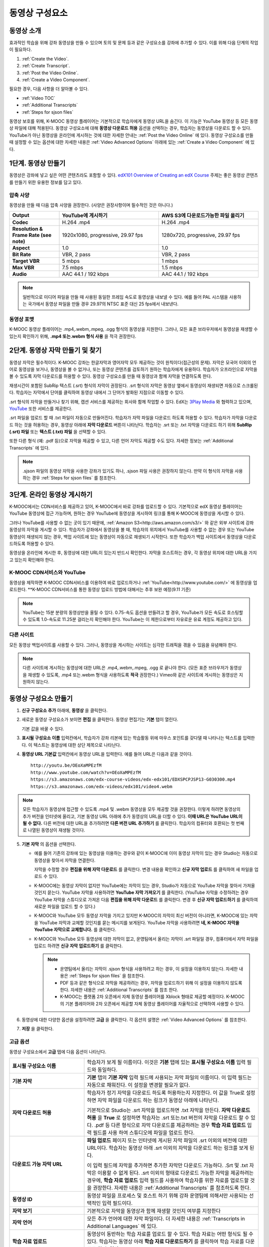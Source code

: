 .. _Working with Video Components:

#############################
동영상 구성요소
#############################

**********************
동영상 소개
**********************

효과적인 학습을 위해 강좌 동영상을 만들 수 있으며 토의 및 문제 등과 같은 구성요소를 강좌에 추가할 수 있다. 이를 위해 다음 단계의 작업이 필요하다.

#. :ref:`Create the Video`.
#. :ref:`Create Transcript`.
#. :ref:`Post the Video Online`.
#. :ref:`Create a Video Component`.

필요한 경우, 다음 사항을 더 알아볼 수 있다.

* :ref:`Video TOC`
* :ref:`Additional Transcripts`
* :ref:`Steps for sjson files`

.. 참고:: 강좌에 동영상을 추가하기 전에 :ref:`Best Practices for Accessible Media` 를 읽어보길 권장한다.

동영상 보호를 위해, K-MOOC 동영상 플레이어는 기본적으로 학습자에게 동영상 URL을 숨긴다. 이 기능은 YouTube 동영상 등 모든 동영상 파일에 대해 적용된다.  
동영상 구성요소에 대해 **동영상 다운로드 허용** 옵션을 선택하는 경우, 학습자는 동영상을 다운로드 할 수 있다. YouTube가 아닌 동영상을 온라인에 게시하는 것에 대한 자세한 안내는 :ref:`Post the Video Online` 에 있다. 동영상 구성요소를 만들 때 설정할 수 있는 옵션에 대한 자세한 내용은 :ref:`Video Advanced Options` 아래에 있는 :ref:`Create a Video Component` 에 있다. 
 
.. _Create the Video:

************************
1단계. 동영상 만들기
************************

동영상은 강좌에 넣고 싶은 어떤 콘텐츠라도 포함할 수 있다. `edX101 Overview of Creating an edX Course`_  주제는 좋은 동영상 콘텐츠를 만들기 위한 유용한 정보를 담고 있다. 

.. _Compression Specifications:

====================================
압축 사양
====================================

동영상을 만들 때 다음 압축 사양을 권장한다. (사양은 권장사항이며 필수적인 것은 아니다.)

.. list-table::
   :widths: 10 20 20
   :stub-columns: 1

   * - Output
     - **YouTube에 게시하기**
     - **AWS S3에 다운로드가능한 파일 올리기**
   * - Codec
     - H.264 .mp4
     - H.264 .mp4
   * - Resolution & Frame Rate (see note)
     - 1920x1080, progressive, 29.97 fps 
     - 1280x720, progressive, 29.97 fps
   * - Aspect
     - 1.0
     - 1.0
   * - Bit Rate
     - VBR, 2 pass 
     - VBR, 2 pass  
   * - Target VBR
     - 5 mbps
     - 1 mbps
   * - Max VBR
     - 7.5 mbps
     - 1.5 mbps
   * - Audio
     - AAC 44.1 / 192 kbps
     - AAC 44.1 / 192 kbps

.. note:: 일반적으로 미디어 파일을 만들 때 사용된 동일한 프레임 속도로 동영상을 내보낼 수 있다. 예를 들어 PAL 시스템을 사용하는 국가에서 동영상 파일을 만들 경우 29.97의 NTSC 표준 대신 25 fps에서 내보낸다.

.. _Video Formats:

==================
동영상 포맷
==================

K-MOOC 동영상 플레이어는 .mp4,.webm,.mpeg, .ogg 형식의 동영상을 지원한다. 그러나, 모든 표준 브라우저에서 동영상을 재생할 수 있는지 확인하기 위해, **.mp4 또는.webm 형식 사용** 을 적극 권장한다.

.. _Create Transcript:

*********************************************
2단계. 동영상 자막 만들기 및 찾기 
*********************************************

동영상 자막은 필수적이다. K-MOOC 강좌는 한글자막과 영어자막 모두 제공하는 것이 원칙이다(접근성의 문제). 자막은 모국어 이외의 언어로 동영상을 보거나, 동영상을 볼 수 없거나, 또는 동영상 콘텐츠를 검토하기 원하는 학습자에게 유용하다. 학습자가 오프라인으로 자막을 볼 수 있도록 자막 다운로드를 허용할 수 있다. 동영상 구성요소를 만들 때 동영상과 함께 자막을 연결하도록 한다. 

재생시간이 포함된 SubRip 텍스트 (.srt) 형식의 자막이 권장된다. .srt 형식의 자막은 동영상 옆에서 동영상이 재생되면 자동으로 스크롤된다. 학습자는 자막에서 단어를 클릭하여 동영상 내에서 그 단어가 발화된 지점으로 이동할 수 있다.

.srt 형식의 자막을 만들거나 찾기 위해, 캡션 서비스를 제공하는 회사와 함께 작업할 수 있다. EdX는 `3Play Media <http://www.3playmedia.com>`_ 와 협력하고 있으며, `YouTube <http://www.youtube.com/>`_ 또한 서비스를 제공한다.


.srt 파일을 업로드 할 때 .txt 파일이 자동으로 만들어진다. 학습자가 자막 파일을 다운로드 하도록 허용할 수 있다. 학습자가 자막을 다운로드 하는 것을 허용하는 경우, 동영상 아래에 **자막 다운로드** 버튼이 나타난다. 학습자는 .srt 또는 .txt  자막을 다운로드 하기 위해 **SubRip (.srt) 파일** 또는 **텍스트 (.txt) 파일** 을 선택할 수 있다. 

.. image:: ../../../shared/building_and_running_chapters/Images/Video_DownTrans_srt-txt.png
   :width: 500
   :alt: Video status bar showing srt and txt transcript download options

또한 다른 형식 (예: .pdf 등)으로 자막을 제공할 수 있고, 다른 언어 자막도 제공할 수도 있다. 자세한 정보는 :ref:`Additional Transcripts` 에 있다.

.. note::  .sjson 파일의 동영상 자막을 사용한 강좌가 있기도 하나, .sjson 파일 사용은 권장하지 않는다. 만약 이 형식의 자막을 사용하는 경우 :ref:`Steps for sjson files` 를 참조한다.

.. _Post the Video Online:

*****************************
3단계. 온라인 동영상 게시하기
*****************************

K-MOOC에서는 CDN서비스를 제공하고 있어, K-MOOC에서 바로 강좌를 업로드할 수 있다. 기본적으로 edX 동영상 플레이어는 YouTube 동영상에 접근 가능하며, 원하는 경우 YouTube에 동영상을 게시하여 링크를 통해 K-MOOC에 동영상을 게시할 수 있다.

그러나 YouTube를 사용할 수 없는 곳이 있기 때문에, :ref:`Amazon S3<http://aws.amazon.com/s3/>` 와 같은 외부 사이트에 강좌 동영상의 자막을 게시할 수 있다. 학습자가 강좌에서 동영상을 볼 때, 학습자의 위치에서 YouTube를 사용할 수 없는 경우 또는 YouTube 동영상이 재생되지 않는 경우, 백업 사이트에 있는 동영상이 자동으로 재생되기 시작한다. 또한 학습자가 백업 사이트에서 동영상을 다운로드하도록 허용할 수 있다.

동영상을 온라인에 게시한 후, 동영상에 대한 URL이 있는지 반드시 확인한다. 자막을 호스트하는 경우, 각 동영상 위치에 대한 URL을 가지고 있는지 확인해야 한다.

==================
K-MOOC CDN서비스와 YouTube
==================

동영상을 제작하면 K-MOOC CDN서비스를 이용하여 바로 업로드하거나 :ref:`YouTube<http://www.youtube.com/>` 에 동영상을 업로드한다.
**K-MOOC CDN서비스를 통한 동영상 업로드 방법에 대해서는 추후 보완 예정(9.11 기준)

.. note:: YouTube는 15분 분량의 동영상만을 올릴 수 있다. 0.75-속도 옵션을 만들려고 할 경우, YouTube가 모든 속도로 호스팅할 수 있도록 1.0-속도로 11.25분 걸리는지 확인해야 한다. YouTube는 이 제한으로부터 자유로운 유료 계정도 제공하고 있다.

==================
다른 사이트
==================

모든 동영상 백업사이트를 사용할 수 있다. 그러나, 동영상을 게시하는 사이트는 심각한 트래픽을 겪을 수 있음을 유념해야 한다.

.. note:: 다른 사이트에 게시하는 동영상에 대한 URL은 .mp4,.webm,.mpeg, .ogg 로 끝나야 한다. (모든 표준 브라우저가 동영상을 재생할 수 있도록, .mp4 또는.webm 형식을 사용하도록 **적극** 권장한다.) Vimeo와 같은 사이트에 게시하는 동영상은 지원하지 않는다.

.. _Create a Video Component:

********************************
동영상 구성요소 만들기
********************************

#. **신규 구성요소 추가** 아래에, **동영상** 을 클릭한다.

#. 새로운 동영상 구성요소가 보이면 **편집** 을 클릭한다. 동영상 편집기는 **기본** 탭이 열린다.

   .. image:: ../../../shared/building_and_running_chapters/Images/VideoComponentEditor.png
    :alt: Image of the video component editor
    :width: 500

   기본 값을 바꿀 수 있다.
   
3. **표시될 구성요소 이름** 입력칸에서, 학습자가 강좌 리본에 있는 학습활동 위에 마우스 포인트를 갖다댈 때 나타나는 텍스트를 입력한다. 이 텍스트는 동영상에 대한 상단 제목으로 나타난다.

#. **동영상 URL 기본값** 입력칸에서 동영상 URL을 입력한다. 예를 들어 URL은 다음과 같을 것이다.

   ::
   
      http://youtu.be/OEoXaMPEzfM
      http://www.youtube.com/watch?v=OEoXaMPEzfM
      https://s3.amazonaws.com/edx-course-videos/edx-edx101/EDXSPCPJSP13-G030300.mp4
      https://s3.amazonaws.com/edx-videos/edx101/video4.webm	

.. note:: 모든 학습자가 동영상에 접근할 수 있도록 .mp4 및 .webm 동영상을 모두 제공할 것을 권장한다. 이렇게 하려면 동영상의 추가 버전을 인터넷에 올리고, 기본 동영상 URL 아래에 추가 동영상의 URL을 더할 수 있다. **이때 URL은 YouTube URL이 될 수 없다.** 다른 버전에 대한 URL을 추가하려면 **다른 버전 URL 추가하기** 를 클릭한다. 학습자의 컴퓨터와 호환되는 첫 번째로 나열된 동영상이 재생될 것이다.

5. **기본 자막** 의 옵션을 선택한다. 

   * 예를 들어 기존의 강좌에 있는 동영상을 이용하는 경우와 같이 K-MOOC에 이미 동영상 자막이 있는 경우 Studio는 자동으로 동영상을 찾아서 자막을 연결한다.
     
     자막을 수정할 경우 **편집을 위해 자막 다운로드** 를 클릭한다. 변경 내용을 확인하고 **신규 자막 업로드** 를 클릭하여 새 파일을 업로드 수 있다.

   * K-MOOC에는 동영상 자막이 없지만 YouTube에는 자막이 있는 경우, Studio가 자동으로 YouTube 자막을 찾아서 가져올 것인지 묻는다. YouTube 자막을 사용하려면 **YouTube 자막 가져오기** 를 클릭한다. (YouTube 자막을 수정하려는 경우 YouTube 자막을 스튜디오로 가져온 다음 **편집을 위해 자막 다운로드** 를 클릭한다. 변경 후 **신규 자막 업로드하기** 를 클릭하여 새로운 파일을 업로드 할 수 있다.) 

   * K-MOOC와 YouTube 모두 동영상 자막을 가지고 있지만 K-MOOC의 자막이 최신 버전이 아니라면, K-MOOC에 있는 자막을 YouTube 자막과 교체할 것인지를 묻는 메시지를 보게된다. YouTube 자막을 사용하려면 **네, K-MOOC 자막을 YouTube 자막으로 교체합니다.** 를 클릭한다.

   * K-MOOC와 YouTube 모두 동영상에 대한 자막이 없고, 운영팀에서 올리는 자막이 .srt 파일일 경우, 컴퓨터에서 자막 파일을 업로드 하려면 **신규 자막 업로드하기** 를 클릭한다. 

     .. note:: 

        * 운영팀에서 올리는 자막이 .sjson 형식을 사용하려고 하는 경우, 이 설정을 이용하지 않는다. 자세한 내용은 :ref:`Steps for sjson files` 을 참조한다.
        * PDF 등과 같은 형식으로 자막을 제공하려는 경우, 자막을 업로드하기 위해 이 설정을 이용하지 않도록 한다. 자세한 내용은 :ref:`Additional Transcripts` 를 참조 한다.
        * K-MOOC는 플랫폼 2차 오픈에서 자체 동영상 플레이어를 Xblock 형태로 제공할 예정이다. K-MOOC의 기본 플레이어와 2차 오픈에서 제공할 자체 동영상 플레이어를 자율적으로 선택하여 사용할 수 있다.

6. 동영상에 대한 다양한 옵션을 설정하려면 **고급** 을 클릭한다. 각 옵션의 설명은 :ref:`Video Advanced Options` 를 참조한다.

#. **저장** 을 클릭한다.
  
.. _Video Advanced Options:

==================
고급 옵션
==================

동영상 구성요소에서 **고급** 탭에 다음 옵션이 나타난다.

.. list-table::
    :widths: 30 70

    * - **표시될 구성요소 이름**
      - 학습자가 보게 될 이름이다. 이것은 **기본** 탭에 있는 
        **표시될 구성요소 이름** 입력 필드와 동일하다.
    * - **기본 자막**
      -  **기본** 탭의 **기본 자막** 입력 필드에 사용되는 자막 파일의 이름이다. 
         이 입력 필드는 자동으로 채워진다. 이 설정을 변경할 필요가 없다.
         
    * - **자막 다운로드 허용**
      - 학습자가 정기 자막을 다운로드 하도록 허용하는지 지정한다.
        이 값을 True로 설정하면 자막 파일을 다운로드 하는 링크가 
        동영상 아래에 나타난다.

        기본적으로 Studio는 .srt 자막을 업로드하면 .txt 자막을 만든다.
        **자막 다운로드 허용** 을 **True** 로 설정하면 
        학습자는 .srt 또는.txt 버전의 자막을 다운로드 할 수 있다. 
        .pdf 등 다른 형식으로 자막 다운로드를 제공하려는 경우 
        **학습 자료 업로드** 입력 필드를 사용 하여 스튜디오에 
        파일을 업로드 한다.

    * - **다운로드 가능 자막 URL**
      - **파일 업로드** 페이지 또는 인터넷에 게시된 자막 파일의 
        .srt 이외의 버전에 대한 URL이다. 학습자는 동영상 아래 .srt 이외의
        자막을 다운로드 하는 링크를 보게 된다.

        이 입력 필드에 자막을 추가하면 추가한 자막만 다운로드 가능하다. 
        .Srt 및 .txt 자막은 이용할  수 없게 된다. .srt 이외의 형태로 다운로드
        가능한 자막을 제공하려는 경우에, **학습 자료 업로드** 입력 필드를 
        사용하여 학습자를 위한 자료를 업로드할 것을 권장한다. 
        자세한 내용은 :ref:`Additional Transcripts` 를 참조하도록 한다.
        

    * - **동영상 ID**
      - 동영상 파일을 프로세스 및 호스트 하기 위해 강좌 운영팀에 
        의해서만 사용되는 선택적인 입력 필드이다.
    * - **자막 보기**
      - 기본적으로 자막을 동영상과 함께 재생할 것인지 여부를 지정한다
    * - **자막 언어**
      - 모든 추가 언어에 대한 자막 파일이다. 더 자세한 
        내용은 :ref:`Transcripts in Additional Languages` 에 있다.
    * - **학습 자료 업로드**
      - 동영상이 동반하는 학습 자료를 업로드 할 수 있다. 학습 자료는 
        어떤 형식도 될 수 있다. 학습자는 동영상 아래 **학습 자료 다운로드하기** 를
        클릭하여 학습 자료를 다운로드 할 수 있다.
    * - **동영상 다운로드 허용**
      - 학습자가 K-MOOC 동영상 플레이어를 사용할 수 없거나, YouTube에 접근할 수 없는 경우 
        다른 형식으로 동영상 버전을 다운로드할 수 있는지 여부를 지정한다. 
        이 값을 **True** 로 설정하면 **Video File URLs** 입력 필드에
        최소 1개 이상의 YouTube가 아닌 URL을 추가해야 한다.
    * - **동영상 파일 URLs**
      - YouTube 이외의 버전으로 게시된 동영상에 대한 URL이다. 모든 URL은 
        .mpeg,.webm,.mp4, 또는.ogg 형식으로 끝나야 하고 YouTube URL이 될 수 없다. 
        각 학습자는 학습자의 컴퓨터와 호환되는 첫 번째 나열된 동영상을 볼 수 있을 
        것이다. 학습자가 이러한 동영상을 다운로드할 수 있도록, 
        **동영상 다운로드 허용** 을 **True** 로 설정해야 한다.
        

        모든 표준 브라우저가 동영상을 재생할 수 있는지 확인하기 위해, 
        .webm 또는 .mp4 포맷을 사용할 것을 **적극** 권장한다.

    * - **동영상 시작 시간**
      - 동영상을 처음부터 재생하지 않으려면 동영상을 시작하고 싶은 시간을 지정한다. 
        HH:MM:SS 형태로 지정된다. 최대 재생 표기 값은 23:59:59이다.
    * - **동영상 정지 시간**
      - 동영상을 끝까지 재생하지 않으려면 동영상을 멈추길 원하는 시간을 지정한다. 
        HH:MM:SS 형태로 지정된다. 최대 재생 표기 값은 23:59:59이다.
    * - **YouTube ID**
      - 동영상의 다른 속도로 개별 동영상 파일을 업로드 한 경우처럼 
        (.75 배속의 YouTube ID, 1.25 배속의 YouTube ID, 1.5 배속의 YouTube ID), 
        이 입력 필드에 그러한 동영상에 대한 YouTube IDs를 입력하도록 한다. 
        이 설정은 이전 버전의 브라우저에서 동영상 재생을 지원하기 위해 선택적이다.

.. _Video TOC:

***************************
동영상 목차
***************************

동영상의 다른 부분을 클릭할 수 있는 링크가 있는 .srt 자막 파일을 추가하여 동영상의 목차를 만들 수 있다. 학습자가 동영상을 볼 때, 동영상의 주요 자막과 목차를 전환하기 위해 동영상 플레이어의 하단에 있는 **CC** 버튼을 클릭 할 수 있다.

목차를 추가하려면 .srt 자막 파일을 만들기 위해 제3의 서비스 업체와 함께 작업한다. 그리고나서 .srt 파일을 동영상과 연동시키기 위해 동영상 구성요소의 고급 설정에 있는 **자막 언어** 를 설정한다. 

.. image:: ../../../shared/building_and_running_chapters/Images/VideoTOC.png
   :alt: Image of a video with a transcript that has links to different parts
    of the video
   :width: 500

#. 목차 역할을 할 .srt 자막 파일을 저장한 후, 동영상 구성요소를 연다.

#. **고급** 탭에서 **자막 언어** 를 찾은 후, **추가하기** 를 클릭한다. 

#. 나타나는 드롭-다운 목록에서, **목차** 를 선택한다. **업로드** 버튼이 나타난다.

#. **업로드** 를 클릭하고, 자막 .srt 파일을 찾아 **열기** 를 클릭한다.

#. **번역 업로드** 대화 상자에서, **업로드** 를 클릭한다.

.. _Additional Transcripts:

**********************
추가 자막
**********************

기본적으로 .srt 파일을 업로드하면 .txt 파일이 만들어지고, **자막 다운로드 허용** 을 **True** 로 설정한 경우 .srt 또는 .txt 자막을 모두 다운로드 할 수 있다. **자막 다운로드** 버튼이 동영상 아래쪽에 나타나고, 학습자는 버튼 위로 마우스를 가져가면 .srt 및 .txt 선택 옵션을 보게 된다.

.. image:: ../../../shared/building_and_running_chapters/Images/Video_DownTrans_srt-txt.png
   :width: 500
   :alt: Video status bar showing srt and txt transcript download options

.srt 및 .txt 자막과 함께 .pdf로 자막을 다운로드할 수 있게 하려는 경우 고급 설정의 **학습 자료 업로드** 를 이용할 것을 권장한다. 이 경우 **학습 자료 다운로드** 버튼이 **자막 다운로드** 버튼의 오른쪽에 나타나고 학습자는 .srt, .txt, 학습 자료의 자막 파일을 다운로드 할 수 있다.

.. image:: ../../../shared/building_and_running_chapters/Images/Video_DownTrans_srt-handout.png
   :width: 500
   :alt: Video status bar showing srt, txt, and handout transcript download
    options

고급 설정의 **학습 자료 업로드** 를 이용하여 다운로드 가능한 자막을 추가 하려면,

#. pdf 또는 다른 형식으로 된 자막을 만들거나 구한다.
#. 동영상 구성요소에서 **고급** 탭을 클릭
#. **학습 자료 업로드** 를 찾아서 **업로드** 를 클릭한다.
#. **파일 업로드** 대화 상자에서, **파일 선택** 을 클릭한다.
#. 대화 상자에서 컴퓨터에 파일을 선택하고, **열기** 를 클릭한다.
#. **파일 업로드** 대화 상자에서, **업로드** 를 클릭한다.

Studio가 **학습 자료 업로드** 기능을 추가하기 전에, 일부 강좌는 **파일 업로드** 페이지 또는 인터넷에서 자막 파일을 게시하고, 다음으로 동영상 구성요소에서 해당 파일의 링크를 추가하였다. **그러나 이 방법을 권장하지 않는다.** 이 방법을 사용할 경우 **자막 다운로드** 버튼이 표시되지만 오직 운영팀에서 추가한 자막만 다운로드 할 수 있다. .srt 및 .txt 자막은 이용할 수 없게 된다.

.. image:: ../../../shared/building_and_running_chapters/Images/Video_DownTrans_other.png
   :width: 500
   :alt: Video status bar showing Download Transcript button without srt and
    txt options

이 방법을 이용하려는 경우, 자막을 온라인에 게시한 후 고급 설정에서 **다운로드 가능 자막 URL** 입력칸에 자막에 대한 URL을 추가 할 수 있다. 그러나, 학습자는 .srt 또는 .txt 자막을 다운로드 할 수 없다는 것을 염두에 두어야 한다.

.. _Transcripts in Additional Languages:

====================================
추가 언어 자막
====================================

다른 언어로 동영상 자막을 제공할 수 있다. 각 언어에 대한 .srt 자막 파일을 얻기 위해 관련 서비스 업제와 작업해야 하고, 그 후 Studio에서 .srt 파일을 동영상과 연동할 수 있다.

#. 추가 언어에 대한 .srt 파일을 구한 후 동영상 구성요소를 연다.

#. **고급** 탭에서 **자막 언어** 아래로 스크롤 한 다음 **추가하기** 를 클릭한다.

   **업로드** 버튼이 언어 아래쪽에 나타난다.

#. **업로드** 를 클릭하고, 원하는 언어에 대한 .srt파일을 찾은 다음 **열기** 를 클릭한다. 

#. **자막 업로드** 대화 상자에서 **업로드** 를 클릭한다.

#. 모든 추가 언어에 대해 2-5 단계를 반복한다. 

.. 참고:: 모든 자막 파일 이름이 각 동영상 및 언어에 대해 하나만 있는지 확인한다. 하나 이상의 동영상 구성 요소에서 동일한 자막 이름을 사용하는 경우, 동일한 자막이 각 동영상에 대해 재생된다. 이 문제를 방지하려면, 동영상의 파일 이름 및 자막 언어에 따라 외국어 자막 파일을 이름 지을 수 있다.

 예를 들어, video1.mp4 및 video2.mp4 라는 두 개의 동영상을 가지고 있는 경우, 각 동영상은 러시아 자막 및 스페인어 자막을 가진다. 첫 번째 동영상에 대해 video1_RU.srt 및 video1_ES.srt라고 파일명을 정하고, 두 번째 동영상에 대해서는 video2_RU.srt 및 video2_ES.srt라고 자막의 파일명을 정할 수 있다.

학습자가 동영상을 볼 때, 언어를 선택하기 위해 동영상 플레이어의 하단에 있는 **CC** 버튼을 클릭할 수 있다.

.. image:: ../../../shared/building_and_running_chapters/Images/Video_LanguageTranscripts_LMS.png
   :alt: Video playing with language options visible

.. _Steps for sjson files:

**********************
sjson 파일을 위한 단계
**********************

강좌가 .sjson 파일을 사용하는 경우, **파일 업로드** 페이지에서 동영상의 자막파일로 .sjson 파일을 업로드하고, 동영상 구성요소에서 .sjson 파일의 이름을 지정하도록 한다.

.. 참고:: .sjson 파일을 사용한 이전 강좌는 .sjson 파일을 사용해야 한다. 모든 신규 강좌는 .srt 파일을 사용해야 한다.

#. 3Play 같은 미디어 회사에서 .sjson 파일을 가져온다.
#. 다음 형식을 사용하여 .sjson 파일의 이름을 변경한다.
   
   ``subs_{video filename}.srt.sjson``
   
   예를 들어 동영상의 이름이 **Lecture1a** 인 경우, .sjson 파일의 이름은 **subs_Lecture1a.srt.sjson** 가 되어야 한다.
   
#. **파일 업로드** 페이지에서 동영상에 대한 .sjson 파일을 업로드 한다.
#. 새로운 동영상 구성요소를 만든다.
#. **기본** 탭에서 학습자가 **표시될 구성요소 이름** 입력 필드에서 보기 원하는 이름을 입력한다.
#. **동영상 파일 URL** 입력 필드에서, 동영상의 URL을 입력한다. 예를 들어, URL이 다음 중 하나와 비슷할 것이다.

   ::
   
      http://youtu.be/OEoXaMPEzfM
      http://www.youtube.com/watch?v=OEoXaMPEzfM
      https://s3.amazonaws.com/edx-course-videos/edx-edx101/EDXSPCPJSP13-G030300.mp4

#. **고급** 탭을 클릭한다.
#. **기본 자막** 입력필드에서, 동영상의 파일명을 입력한다. subs_ 또는 .sjson를 포함하지 않도록 한다. 예를 들어, 2 단계에서  **Lecture1a** 만 입력한다.
#. 원하는 다른 옵션을 설정한다.
#. **저장** 을 클릭한다.

.. _Creating Videos: https://courses.edx.org/courses/edX/edX101/2014/courseware/c2a1714627a945afaceabdfb651088cf/9dd6e5fdf64b49a89feac208ab544760/

.. _edX101 Overview of Creating an edX Course: https://www.edx.org/node/5496#.VH8p51fF_FA
